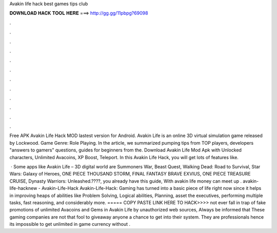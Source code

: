 Avakin life hack best games tips club



𝐃𝐎𝐖𝐍𝐋𝐎𝐀𝐃 𝐇𝐀𝐂𝐊 𝐓𝐎𝐎𝐋 𝐇𝐄𝐑𝐄 ===> http://gg.gg/11pbpg?69098



.



.



.



.



.



.



.



.



.



.



.



.

Free APK Avakin Life Hack MOD lastest version for Android. Avakin Life is an online 3D virtual simulation game released by Lockwood. Game Genre: Role Playing. In the article, we summarized pumping tips from TOP players, developers "answers to gamers" questions, guides for beginners from the. Download Avakin Life Mod Apk with Unlocked characters, Unlimited Avacoins, XP Boost, Teleport. In this Avakin Life Hack, you will get lots of features like.

 · Some apps like Avakin Life – 3D digital world are Summoners War, Beast Quest, Walking Dead: Road to Survival, Star Wars: Galaxy of Heroes, ONE PIECE THOUSAND STORM, FINAL FANTASY BRAVE EXVIUS, ONE PIECE TREASURE CRUISE, Dynasty Warriors: Unleashed.????, you already have this guide, With avakin life money can meet up . avakin-life-hacknew - Avakin-Life-Hack Avakin-Life-Hack: Gaming has turned into a basic piece of life right now since it helps in improving heaps of abilities like Problem Solving, Logical abilities, Planning, asset the executives, performing multiple tasks, fast reasoning, and considerably more. ===== COPY PASTE LINK HERE TO HACK>>>> not ever fall in trap of fake promotions of unlimited Avacoins and Gems in Avakin Life by unauthorized web sources, Always be informed that These gaming companies are not that fool to giveaway anyone a chance to get into their system. They are professionals hence its impossible to get unlimited in game currency without .
